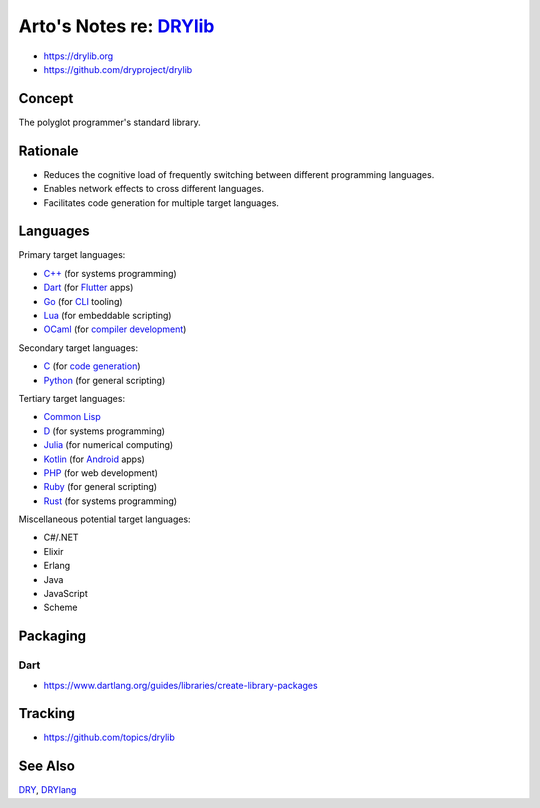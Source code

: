 ************************************************
Arto's Notes re: `DRYlib <https://drylib.org>`__
************************************************

* https://drylib.org
* https://github.com/dryproject/drylib

Concept
=======

The polyglot programmer's standard library.

Rationale
=========

* Reduces the cognitive load of frequently switching between different
  programming languages.

* Enables network effects to cross different languages.

* Facilitates code generation for multiple target languages.

Languages
=========

Primary target languages:

* `C++ <https://github.com/dryproject/drylib.cpp>`__ (for systems programming)
* `Dart <https://github.com/dryproject/drylib.dart>`__ (for `Flutter <flutter>`__ apps)
* `Go <https://github.com/dryproject/drylib.go>`__ (for `CLI <cli>`__ tooling)
* `Lua <https://github.com/dryproject/drylib.lua>`__ (for embeddable scripting)
* `OCaml <https://github.com/dryproject/drylib.ocaml>`__ (for `compiler development <drylang>`__)

Secondary target languages:

* `C <https://github.com/dryproject/drylib.c>`__ (for `code generation <codegen>`__)
* `Python <https://github.com/dryproject/drylib.py>`__ (for general scripting)

Tertiary target languages:

* `Common Lisp <https://github.com/dryproject/drylib.lisp>`__
* `D <https://github.com/dryproject/drylib.d>`__ (for systems programming)
* `Julia <https://github.com/dryproject/drylib.jl>`__ (for numerical computing)
* `Kotlin <https://github.com/dryproject/drylib.kt>`__ (for `Android <android>`__ apps)
* `PHP <https://github.com/dryproject/drylib.php>`__ (for web development)
* `Ruby <https://github.com/dryproject/drylib.rb>`__ (for general scripting)
* `Rust <https://github.com/dryproject/drylib.rs>`__ (for systems programming)

Miscellaneous potential target languages:

* C#/.NET
* Elixir
* Erlang
* Java
* JavaScript
* Scheme

Packaging
=========

Dart
----

* https://www.dartlang.org/guides/libraries/create-library-packages

Tracking
========

* https://github.com/topics/drylib

See Also
========

`DRY <dry>`__, `DRYlang <drylang>`__
